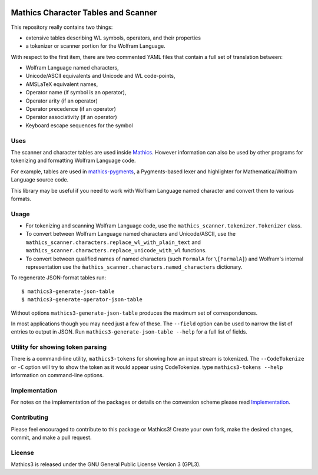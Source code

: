 |Workflows| |Pypi Installs| |Latest Version| |Supported Python Versions|

|Packaging status|

Mathics Character Tables and Scanner
=====================================

This repository really contains two things:

* extensive tables describing WL symbols, operators, and their properties
* a tokenizer or scanner portion for the Wolfram Language.

With respect to the first item, there are two commented YAML files that contain a
full set of translation between:

* Wolfram Language named characters,
* Unicode/ASCII equivalents and Unicode and WL code-points,
* AMSLaTeX equivalent names,
* Operator name (if symbol is an operator),
* Operator arity (if an operator)
* Operator precedence (if an operator)
* Operator associativity (if an operator)
* Keyboard escape sequences for the symbol

Uses
----

The scanner and character tables are used inside `Mathics <https://mathics.org>`_. However information can
also be used by other programs for tokenizing and formatting Wolfram Language code.

For example, tables are used in `mathics-pygments <https://pypi.org/project/Mathics-Scanner/>`_, a Pygments-based
lexer and highlighter for Mathematica/Wolfram Language source code.

This library may be useful if you need to work with Wolfram Language
named character and convert them to various formats.

Usage
-----

- For tokenizing and scanning Wolfram Language code, use the
  ``mathics_scanner.tokenizer.Tokenizer`` class.
- To convert between Wolfram Language named characters and Unicode/ASCII, use
  the ``mathics_scanner.characters.replace_wl_with_plain_text`` and
  ``mathics_scanner.characters.replace_unicode_with_wl`` functions.
- To convert between qualified names of named characters (such ``FormalA`` for
  ``\[FormalA]``) and Wolfram's internal representation use the
  ``m̀athics_scanner.characters.named_characters`` dictionary.

To regenerate JSON-format tables run:

::

   $ mathics3-generate-json-table
   $ mathics3-generate-operator-json-table

Without options ``mathics3-generate-json-table`` produces the maximum set of correspondences.

In most applications though you may need just a few of these. The
``--field`` option can be used to narrow the list of entries to output in JSON. Run
``mathics3-generate-json-table --help`` for a full list of fields.


Utility for showing token parsing
---------------------------------

There is a command-line utility, ``mathics3-tokens`` for showing how
an input stream is tokenized. The ``--CodeTokenize`` or ``-C`` option
will try to show the token as it would appear using CodeTokenize. type
``mathics3-tokens --help`` information on command-line options.

Implementation
--------------

For notes on the implementation of the packages or details on the conversion
scheme please read `Implementation <https://mathics-scanner.readthedocs.io/en/latest/implementation.html>`_.

Contributing
------------

Please feel encouraged to contribute to this package or Mathics3! Create your
own fork, make the desired changes, commit, and make a pull request.

License
-------

Mathics3 is released under the GNU General Public License Version 3 (GPL3).

.. |Workflows| image:: https://github.com/Mathics3/mathics-scanner/actions/workflows/ubuntu.yml/badge.svg
.. |Packaging status| image:: https://repology.org/badge/vertical-allrepos/mathics-scanner.svg
			    :target: https://repology.org/project/mathics-scanner/versions
.. |Latest Version| image:: https://badge.fury.io/py/Mathics-Scanner.svg
		 :target: https://badge.fury.io/py/Mathics-Scanner
.. |Pypi Installs| image:: https://pepy.tech/badge/Mathics-Scanner
.. |Supported Python Versions| image:: https://img.shields.io/pypi/pyversions/Mathics-Scanner.svg
